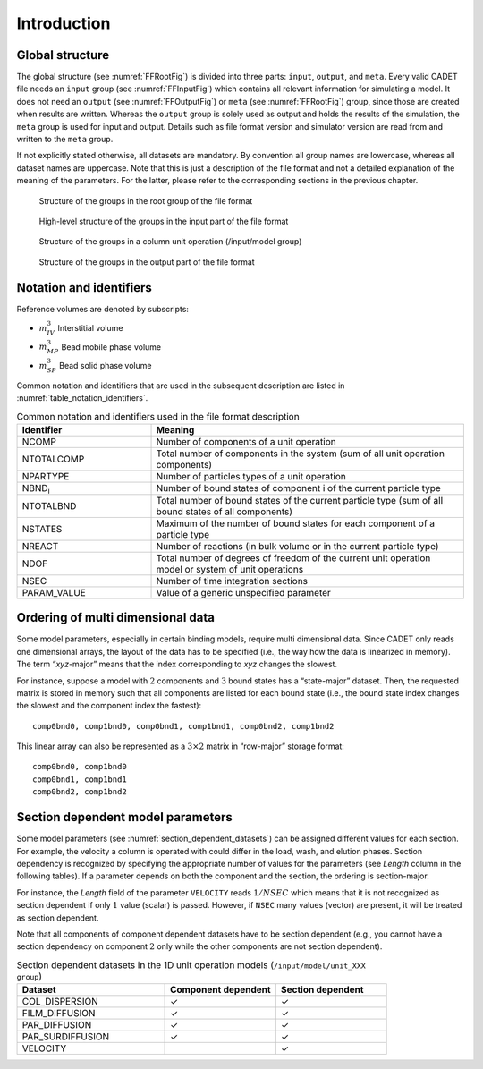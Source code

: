 .. _FFIntroduction:

Introduction
============

Global structure
----------------

The global structure (see :numref:`FFRootFig`) is divided into three parts: ``input``, ``output``, and ``meta``.
Every valid CADET file needs an ``input`` group (see :numref:`FFInputFig`) which contains all relevant information for simulating a model.
It does not need an ``output`` (see :numref:`FFOutputFig`) or ``meta`` (see :numref:`FFRootFig`) group, since those are created when results are written.
Whereas the ``output`` group is solely used as output and holds the results of the simulation, the ``meta`` group is used for input and output.
Details such as file format version and simulator version are read from and written to the ``meta`` group.

If not explicitly stated otherwise, all datasets are mandatory.
By convention all group names are lowercase, whereas all dataset names are uppercase.
Note that this is just a description of the file format and not a detailed explanation of the meaning of the parameters.
For the latter, please refer to the corresponding sections in the previous chapter.

.. _FFRootFig:
.. figure:: file_format_structure.png

    Structure of the groups in the root group of the file format

.. _FFInputFig:
.. figure:: file_format_input.png

    High-level structure of the groups in the input part of the file format

.. _FFModelUnitOpColumnFig:
.. figure:: file_format_input_model_unit.png

    Structure of the groups in a column unit operation (/input/model group)

.. _FFOutputFig:
.. figure:: file_format_output.png

    Structure of the groups in the output part of the file format

Notation and identifiers
------------------------

Reference volumes are denoted by subscripts:

- :math:`m_{IV}^{3}` Interstitial volume
- :math:`m_{MP}^{3}` Bead mobile phase volume
- :math:`m_{SP}^{3}` Bead solid phase volume

Common notation and identifiers that are used in the subsequent description are listed in
:numref:`table_notation_identifiers`.

.. _table_notation_identifiers:
.. list-table:: Common notation and identifiers used in the file format description
   :widths: 30 70
   :header-rows: 1

   * - Identifier
     - Meaning
   * - NCOMP
     - Number of components of a unit operation
   * - NTOTALCOMP
     - Total number of components in the system (sum of all unit operation components)
   * - NPARTYPE
     - Number of particles types of a unit operation
   * - NBND\ :sub:`i` \
     - Number of bound states of component i of the current particle type
   * - NTOTALBND
     - Total number of bound states of the current particle type (sum of all bound states of all components)
   * - NSTATES
     - Maximum of the number of bound states for each component of a particle type
   * - NREACT
     - Number of reactions (in bulk volume or in the current particle type)
   * - NDOF
     - Total number of degrees of freedom of the current unit operation model or system of unit operations
   * - NSEC
     - Number of time integration sections
   * - PARAM_VALUE
     - Value of a generic unspecified parameter

.. _ordering_multi_dimensional_data:

Ordering of multi dimensional data
----------------------------------

Some model parameters, especially in certain binding models, require multi dimensional data.
Since CADET only reads one dimensional arrays, the layout of the data has to be specified (i.e., the way how the data is linearized in memory).
The term “*xyz*-major” means that the index corresponding to *xyz* changes the slowest.

For instance, suppose a model with :math:`2` components and :math:`3` bound states has a “state-major” dataset.
Then, the requested matrix is stored in memory such that all components are listed for each bound state (i.e., the bound state index changes the slowest and the component index the fastest):

::

     comp0bnd0, comp1bnd0, comp0bnd1, comp1bnd1, comp0bnd2, comp1bnd2


This linear array can also be represented as a :math:`3 \times 2` matrix in “row-major” storage format:

::

     comp0bnd0, comp1bnd0
     comp0bnd1, comp1bnd1
     comp0bnd2, comp1bnd2


.. _section_dependent_parameters:

Section dependent model parameters
----------------------------------

Some model parameters (see :numref:`section_dependent_datasets`) can be assigned different values for each section.
For example, the velocity a column is operated with could differ in the load, wash, and elution phases.
Section dependency is recognized by specifying the appropriate number of values for the parameters (see *Length* column in the following tables).
If a parameter depends on both the component and the section, the ordering is section-major.

For instance, the *Length* field of the parameter ``VELOCITY`` reads :math:`1 / NSEC` which means that it is not recognized as section dependent if only :math:`1` value (scalar) is passed. However, if ``NSEC`` many values (vector) are present, it will be treated as section dependent.

Note that all components of component dependent datasets have to be section dependent (e.g., you cannot have a section dependency on component :math:`2` only while the other components are not section dependent).

.. _section_dependent_datasets:
.. list-table:: Section dependent datasets in the 1D unit operation models (``/input/model/unit_XXX group``)
   :widths: 40 30 30
   :header-rows: 1

   * - Dataset
     - Component dependent
     - Section dependent
   * - COL_DISPERSION
     - ✓
     - ✓
   * - FILM_DIFFUSION
     - ✓
     - ✓
   * - PAR_DIFFUSION
     - ✓
     - ✓
   * - PAR_SURDIFFUSION
     - ✓
     - ✓
   * - VELOCITY
     - 
     - ✓

